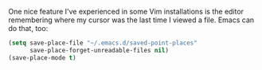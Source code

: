 One nice feature I've experienced in some Vim installations is the editor remembering where my cursor was the last time I viewed a file. Emacs can do that, too:

#+BEGIN_SRC emacs-lisp
  (setq save-place-file "~/.emacs.d/saved-point-places"
        save-place-forget-unreadable-files nil)
  (save-place-mode t)
#+END_SRC
